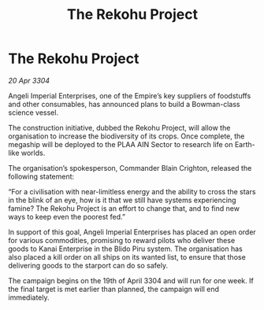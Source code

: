 :PROPERTIES:
:ID:       dc035a2f-ab13-4c4b-bbb3-5e737bdc8bd4
:END:
#+title: The Rekohu Project
#+filetags: :Empire:3304:galnet:

* The Rekohu Project

/20 Apr 3304/

Angeli Imperial Enterprises, one of the Empire’s key suppliers of foodstuffs and other consumables, has announced plans to build a Bowman-class science vessel. 

The construction initiative, dubbed the Rekohu Project, will allow the organisation to increase the biodiversity of its crops. Once complete, the megaship will be deployed to the PLAA AIN Sector to research life on Earth-like worlds. 

The organisation’s spokesperson, Commander Blain Crighton, released the following statement: 

“For a civilisation with near-limitless energy and the ability to cross the stars in the blink of an eye, how is it that we still have systems experiencing famine? The Rekohu Project is an effort to change that, and to find new ways to keep even the poorest fed.” 

In support of this goal, Angeli Imperial Enterprises has placed an open order for various commodities, promising to reward pilots who deliver these goods to Kanai Enterprise in the Blido Piru system. The organisation has also placed a kill order on all ships on its wanted list, to ensure that those delivering goods to the starport can do so safely. 

The campaign begins on the 19th of April 3304 and will run for one week. If the final target is met earlier than planned, the campaign will end immediately.
